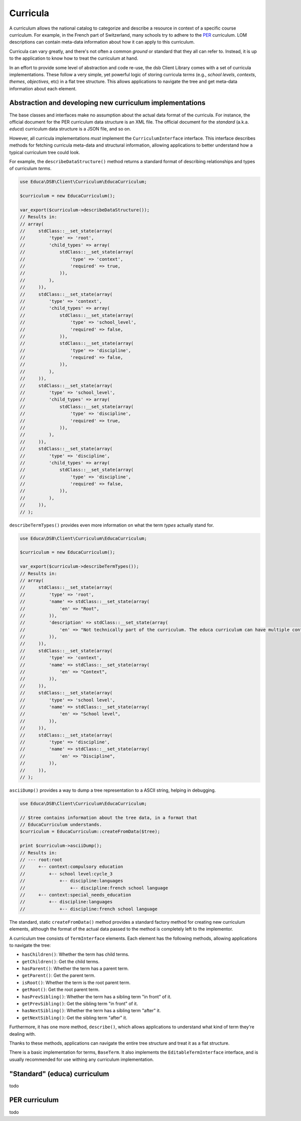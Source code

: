 =========
Curricula
=========

A curriculum allows the national catalog to categorize and describe a resource in context of a specific course curriculum. For example, in the French part of Switzerland, many schools try to adhere to the `PER <http://www.plandetudes.ch/>`_ curriculum. LOM descriptions can contain meta-data information about how it can apply to this curriculum.

Curricula can vary greatly, and there's not often a common *ground* or standard that they all can refer to. Instead, it is up to the application to know how to treat the curriculum at hand.

In an effort to provide some level of abstraction and code re-use, the dsb Client Library comes with a set of curricula implementations. These follow a very simple, yet powerful logic of storing curricula *terms* (e.g., *school levels*, *contexts*, *themes*, *objectives*, etc) in a flat tree structure. This allows applications to navigate the tree and get meta-data information about each element.

Abstraction and developing new curriculum implementations
=========================================================

The base classes and interfaces make no assumption about the actual data format of the curricula. For instance, the official document for the PER curriculum data structure is an XML file. The official document for the *standard* (a.k.a. *educa*) curriculum data structure is a JSON file, and so on.

However, all curricula implementations *must* implement the ``CurriculumInterface`` interface. This interface describes methods for fetching curricula meta-data and structural information, allowing applications to better understand how a typical curriculum tree could look.

For example, the ``describeDataStructure()`` method returns a standard format of describing relationships and types of curriculum *terms*.

.. code-block:: php

    use Educa\DSB\Client\Curriculum\EducaCurriculum;

    $curriculum = new EducaCurriculum();

    var_export($curriculum->describeDataStructure());
    // Results in:
    // array(
    //     stdClass::__set_state(array(
    //         'type' => 'root',
    //         'child_types' => array(
    //             stdClass::__set_state(array(
    //                 'type' => 'context',
    //                 'required' => true,
    //             )),
    //         ),
    //     )),
    //     stdClass::__set_state(array(
    //         'type' => 'context',
    //         'child_types' => array(
    //             stdClass::__set_state(array(
    //                 'type' => 'school_level',
    //                 'required' => false,
    //             )),
    //             stdClass::__set_state(array(
    //                 'type' => 'discipline',
    //                 'required' => false,
    //             )),
    //         ),
    //     )),
    //     stdClass::__set_state(array(
    //         'type' => 'school_level',
    //         'child_types' => array(
    //             stdClass::__set_state(array(
    //                 'type' => 'discipline',
    //                 'required' => true,
    //             )),
    //         ),
    //     )),
    //     stdClass::__set_state(array(
    //         'type' => 'discipline',
    //         'child_types' => array(
    //             stdClass::__set_state(array(
    //                 'type' => 'discipline',
    //                 'required' => false,
    //             )),
    //         ),
    //     )),
    // );

``describeTermTypes()`` provides even more information on what the term *types* actually stand for.

.. code-block:: php

    use Educa\DSB\Client\Curriculum\EducaCurriculum;

    $curriculum = new EducaCurriculum();

    var_export($curriculum->describeTermTypes());
    // Results in:
    // array(
    //     stdClass::__set_state(array(
    //         'type' => 'root',
    //         'name' => stdClass::__set_state(array(
    //             'en' => "Root",
    //         )),
    //         'description' => stdClass::__set_state(array(
    //             'en' => "Not technically part of the curriculum. The educa curriculum can have multiple contexts, which are, according to the standard, the root elements. As the we must return a single element, this root type defines the top most parent of the curriculum tree.",
    //         )),
    //     )),
    //     stdClass::__set_state(array(
    //         'type' => 'context',
    //         'name' => stdClass::__set_state(array(
    //             'en' => "Context",
    //         )),
    //     )),
    //     stdClass::__set_state(array(
    //         'type' => 'school level',
    //         'name' => stdClass::__set_state(array(
    //             'en' => "School level",
    //         )),
    //     )),
    //     stdClass::__set_state(array(
    //         'type' => 'discipline',
    //         'name' => stdClass::__set_state(array(
    //             'en' => "Discipline",
    //         )),
    //     )),
    // );

``asciiDump()`` provides a way to dump a tree representation to a ASCII string, helping in debugging.

.. code-block:: php

    use Educa\DSB\Client\Curriculum\EducaCurriculum;

    // $tree contains information about the tree data, in a format that
    // EducaCurriculum understands.
    $curriculum = EducaCurriculum::createFromData($tree);

    print $curriculum->asciiDump();
    // Results in:
    // --- root:root
    //     +-- context:compulsory education
    //         +-- school level:cycle_3
    //             +-- discipline:languages
    //                 +-- discipline:french school language
    //     +-- context:special_needs_education
    //         +-- discipline:languages
    //             +-- discipline:french school language


The standard, static ``createFromData()`` method provides a standard factory method for creating new curriculum elements, although the format of the actual data passed to the method is completely left to the implementor.

A curriculum tree consists of ``TermInterface`` elements. Each element has the following methods, allowing applications to navigate the tree:

- ``hasChildren()``: Whether the term has child terms.
- ``getChildren()``: Get the child terms.
- ``hasParent()``: Whether the term has a parent term.
- ``getParent()``: Get the parent term.
- ``isRoot()``: Whether the term is the root parent term.
- ``getRoot()``: Get the root parent term.
- ``hasPrevSibling()``: Whether the term has a sibling term "in front" of it.
- ``getPrevSibling()``: Get the sibling term "in front" of it.
- ``hasNextSibling()``: Whether the term has a sibling term "after" it.
- ``getNextSibling()``: Get the sibling term "after" it.

Furthermore, it has one more method, ``describe()``, which allows applications to understand what kind of term they're dealing with.

Thanks to these methods, applications can navigate the entire tree structure and treat it as a flat structure.

There is a basic implementation for terms, ``BaseTerm``. It also implements the ``EditableTermInterface`` interface, and is usually recommended for use withing any curriculum implementation.

"Standard" (educa) curriculum
=============================

todo

PER curriculum
==============

todo
